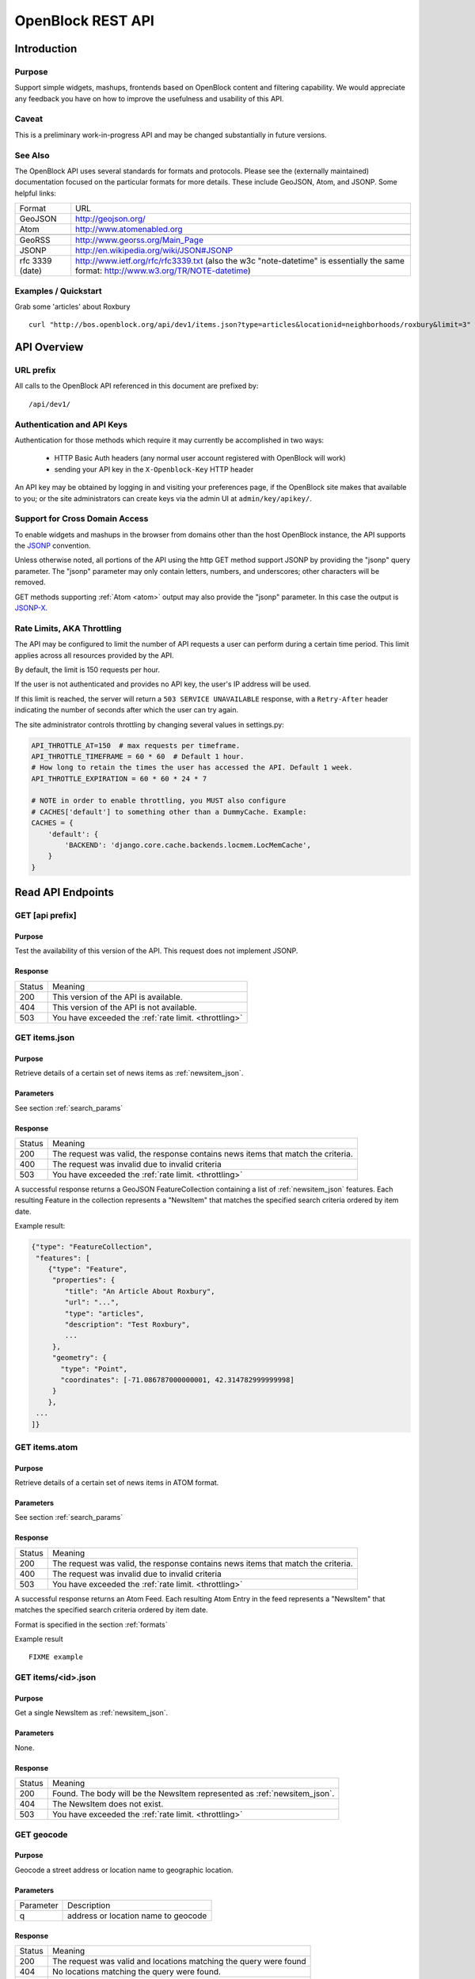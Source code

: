 ==================
OpenBlock REST API
==================

Introduction
============

Purpose
-------

Support simple widgets, mashups, frontends based on OpenBlock content and filtering capability.
We would appreciate any feedback you have on how to improve the usefulness and usability of this API.

Caveat
------
This is a preliminary work-in-progress API and may be changed 
substantially in future versions.   


See Also
--------

The OpenBlock API uses several standards for formats and protocols.  Please see the (externally maintained) documentation focused on the particular formats for more details. These include GeoJSON, Atom, and JSONP. Some helpful links:

================== ============================================================
    Format			    URL
------------------ ------------------------------------------------------------
    GeoJSON                   http://geojson.org/
------------------ ------------------------------------------------------------
     Atom                     http://www.atomenabled.org
------------------ ------------------------------------------------------------
.. _georss:
     GeoRSS                   http://www.georss.org/Main_Page
------------------ ------------------------------------------------------------
     JSONP                    http://en.wikipedia.org/wiki/JSON#JSONP
------------------ ------------------------------------------------------------
 rfc 3339 (date)              http://www.ietf.org/rfc/rfc3339.txt
                              (also the w3c "note-datetime" is
                              essentially the same format: http://www.w3.org/TR/NOTE-datetime)
================== ============================================================


Examples / Quickstart
---------------------

Grab some 'articles' about Roxbury

:: 

    curl "http://bos.openblock.org/api/dev1/items.json?type=articles&locationid=neighborhoods/roxbury&limit=3" > items.json


API Overview
============

URL prefix
----------

All calls to the OpenBlock API referenced in this document are prefixed by::

	/api/dev1/


.. _api_auth:

Authentication and API Keys
----------------------------

Authentication for those methods which require it may currently be
accomplished in two ways:

 * HTTP Basic Auth headers (any normal user account registered with
   OpenBlock will work)

 * sending your API key in the ``X-Openblock-Key`` HTTP header

.. _apikey:

An API key may be obtained by logging in and visiting your preferences
page, if the OpenBlock site makes that available to you; or the site
administrators can create keys via the admin UI at
``admin/key/apikey/``.


Support for Cross Domain Access
-------------------------------

To enable widgets and mashups in the browser from domains other than
the host OpenBlock instance, the API supports the
`JSONP <https://secure.wikimedia.org/wikipedia/en/wiki/JSONP>`_ convention.

Unless otherwise noted, all portions of the API using the http GET method support JSONP by 
providing the "jsonp" query parameter.
The "jsonp" parameter may only contain letters, numbers, and
underscores; other characters will be removed.

GET methods supporting :ref:`Atom <atom>` output may also provide the "jsonp"
parameter. In this case the output is `JSONP-X <http://www.ajaxwith.com/JSONP-X-Output.html>`_.


.. _throttling:

Rate Limits, AKA Throttling
---------------------------

The API may be configured to limit the number of API requests a user
can perform during a certain time period.  This limit applies across
all resources provided by the API.

By default, the limit is 150 requests per hour.

If the user is not authenticated and provides no API key, the user's
IP address will be used.

If this limit is reached, the server will return a ``503 SERVICE
UNAVAILABLE`` response, with a ``Retry-After`` header indicating the
number of seconds after which the user can try again.

The site administrator controls throttling by changing several
values in settings.py:

.. code-block:: python

  API_THROTTLE_AT=150  # max requests per timeframe.
  API_THROTTLE_TIMEFRAME = 60 * 60  # Default 1 hour.
  # How long to retain the times the user has accessed the API. Default 1 week.
  API_THROTTLE_EXPIRATION = 60 * 60 * 24 * 7

  # NOTE in order to enable throttling, you MUST also configure
  # CACHES['default'] to something other than a DummyCache. Example:
  CACHES = {
      'default': {
          'BACKEND': 'django.core.cache.backends.locmem.LocMemCache',
      }
  }


Read API Endpoints
==================


GET [api prefix]
----------------

Purpose
~~~~~~~

Test the availability of this version of the API.  This request does not implement JSONP.

Response
~~~~~~~~

================== ============================================================
    Status                                Meaning
------------------ ------------------------------------------------------------
      200             This version of the API is available.
------------------ ------------------------------------------------------------
      404             This version of the API is not available.
------------------ ------------------------------------------------------------
      503             You have exceeded the :ref:`rate limit. <throttling>`
================== ============================================================



GET items.json
--------------

Purpose
~~~~~~~
Retrieve details of a certain set of news items as :ref:`newsitem_json`.

Parameters
~~~~~~~~~~
See section :ref:`search_params`


Response
~~~~~~~~

================== ============================================================
    Status                                Meaning
------------------ ------------------------------------------------------------
      200          The request was valid, the response contains news items 
                   that match the criteria.
------------------ ------------------------------------------------------------
      400          The request was invalid due to invalid criteria
------------------ ------------------------------------------------------------
      503             You have exceeded the :ref:`rate limit. <throttling>`
================== ============================================================


A successful response returns a GeoJSON FeatureCollection containing a list of 
:ref:`newsitem_json` features.  Each resulting Feature in the collection represents a "NewsItem"
that matches the specified search criteria ordered by item date.

Example result:

.. code-block:: javascript

    {"type": "FeatureCollection", 
     "features": [
        {"type": "Feature", 
         "properties": {
            "title": "An Article About Roxbury",
            "url": "...", 
            "type": "articles",
            "description": "Test Roxbury",
            ...
         },
         "geometry": {
           "type": "Point", 
           "coordinates": [-71.086787000000001, 42.314782999999998]
         }
        }, 
     ...
    ]}

GET items.atom
--------------

Purpose
~~~~~~~
Retrieve details of a certain set of news items in ATOM format.

Parameters
~~~~~~~~~~
See section :ref:`search_params`

Response
~~~~~~~~

================== ============================================================
    Status                                Meaning
------------------ ------------------------------------------------------------
      200          The request was valid, the response contains news items 
                   that match the criteria.
------------------ ------------------------------------------------------------
      400          The request was invalid due to invalid criteria
------------------ ------------------------------------------------------------
      503             You have exceeded the :ref:`rate limit. <throttling>`
================== ============================================================


A successful response returns an Atom Feed.  Each resulting Atom Entry in the feed 
represents a "NewsItem" that matches the specified search criteria ordered by item date.

Format is specified in the section :ref:`formats`

Example result

::

    FIXME example

GET items/<id>.json
--------------------

Purpose
~~~~~~~

Get a single NewsItem as :ref:`newsitem_json`.

Parameters
~~~~~~~~~~

None.

Response
~~~~~~~~

================== ============================================================
    Status                                Meaning
------------------ ------------------------------------------------------------
      200          Found. The body will be the NewsItem represented as
                   :ref:`newsitem_json`.
------------------ ------------------------------------------------------------
      404          The NewsItem does not exist.
------------------ ------------------------------------------------------------
      503          You have exceeded the :ref:`rate limit. <throttling>`
================== ============================================================

GET geocode
-----------

Purpose
~~~~~~~

Geocode a street address or location name to geographic location.


Parameters
~~~~~~~~~~

================== ==========================================================================
    Parameter                                Description
------------------ --------------------------------------------------------------------------
        q          address or location name to geocode 
================== ==========================================================================

Response
~~~~~~~~

================== ============================================================
    Status                                Meaning
------------------ ------------------------------------------------------------
      200          The request was valid and locations matching the query 
                   were found
------------------ ------------------------------------------------------------
      404          No locations matching the query were found.
------------------ ------------------------------------------------------------
      400          Invalid input: missing or empty 'q' parameter.
------------------ ------------------------------------------------------------
      503          You have exceeded the :ref:`rate limit. <throttling>`
================== ============================================================


A successful response contains a GeoJSON FeatureCollection with Features corresponding to the query given.  The list will contain multiple results if
the match was ambiguous.

Example response:

.. code-block:: javascript

     "type": "FeatureCollection", 
     "features": [
      {
       "geometry": {
        "type": "Point", 
        "coordinates": [
         -71.086787000000001, 
         42.314782999999998
        ]
       }, 
       "type": "Feature", 
       "properties": {
        "city": "BOSTON", 
        "type": "neighborhoods", 
        "name": "Roxbury", 
        "query": "Roxbury"
       }
      }]}


A 404 response will return the same structure but with an empty
list of "features".


.. _get_types:

GET items/types.json 
--------------------

Purpose
~~~~~~~

Retrieve metadata describing the types of news items available in the
system and their attributes.

Response
~~~~~~~~

The output maps an identifier ("slug") to a mapping of key-value pairs
describing one news item type.

Each type consists of a few strings suitable for labels in a UI
('name', 'plural_name', 'indefinite_article'), plus a 'last_updated'
date when news items of this type were last loaded.

Each news item type may also have its own extended metadata which is
described in the 'attributes' mapping.  Each attribute has a
'pretty_name' and a 'type' (one of 'text', 'bool', 'int', 'date',
'time', 'datetime').

Example:

.. code-block:: javascript

   [{'elvis-sightings': {
      'indefinite_article': 'an',
      'name': 'Elvis Sighting',
      'plural_name': 'Elvis Sightings',
      'slug': 'elvis-sightings',
      'last_updated': '2011-02-22',
      'attributes': {
        'verified': {
          'pretty_name': 'Verified Really Elvis',
          'type': 'bool'
       }
     }
   }]


.. _get_locations:

GET locations.json
------------------

Purpose
~~~~~~~

Retrieve all predefined locations on the server as a list.

Parameters
~~~~~~~~~~

================== ==========================================================================
    Parameter                                Description
------------------ --------------------------------------------------------------------------
     type            (optional) return only locations of the specified type, eg "neighborhoods"
                     see See :ref:`get_location_types` for types.
================== ==========================================================================


Response
~~~~~~~~

A list of JSON objects describing each location. Each has the
following keys:

* name - human-readable name of the location.
* slug - name suitable for use in URLs.
* url - link to a view of this location as GeoJSON (see :ref:`get_location_detail`.
* description - may be blank.
* city - name of the city.
* type - a Location Type slug. See :ref:`get_location_types`.

Example:

.. code-block:: javascript

    [
     {
      "city": "YOUR CITY", 
      "description": "", 
      "url": "/api/dev1/locations/zipcodes/02108.json", 
      "type": "zipcodes", 
      "slug": "02108", 
      "name": "02108"
     }, 
     {
      "city": "YOUR CITY", 
      "description": "", 
      "url": "/api/dev1/locations/neighborhoods/allstonbrighton.json", 
      "type": "neighborhoods", 
      "slug": "allstonbrighton", 
      "name": "Allston/Brighton"
     }
    ]

.. _get_location_detail:

GET locations/<locationid>.json
--------------------------------

Purpose
~~~~~~~
Retrieve detailed geometry information about a particular predefined location. 
Available URLs can be discovered by querying the locations.json
endpoint, see :ref:`get_locations`


Response
~~~~~~~~

A GeoJSON Feature object representing one named location.

Example:

.. code-block:: javascript

     { "type": "Feature",
      "geometry": {
        "type": "Polygon",
        "coordinates": [
          [102.0, 0.0], [103.0, 1.0], [104.0, 0.0], [105.0, 1.0], ...
          ]
        },
      "properties": {
        "type": "zipcode",
        "city": "boston",
        "name": "02115",
        "slug": "02115",
        "description": "lorem ipsum blah blah",
        "centroid": "POINT (101.0 0.5)",
        "area": 3633354.76,
        "source": "http://example.com/zip_codes_or_something",
        "population": null,
        }
      },



.. _get_location_types:

GET locations/types.json
------------------------

Purpose
~~~~~~~
Retrieve a list of location types, eg "towns", "zipcodes", etc. which can
be used to filter locations.

Response
~~~~~~~~

A JSON object describing the location types available.

Example:

.. code-block:: javascript

     {
      "towns": {"name": "Town",
                "plural_name": "Towns",
                "scope:" "boston"},
      "zipcodes": { ... }
     }


GET places/types.json
---------------------

Purpose
~~~~~~~
Retrieve a list of place types, eg "points of interest", "police stations", etc. which can
be used to access data about places in the system.

Response
~~~~~~~~

A JSON object describing the place types available.

Example:

.. code-block:: javascript

    {
        "poi": {
            "name": "Point of Interest",
            "plural_name": "Points of Interest", 
            "geojson_url": "/api/dev1/places/poi.json" 
        },
        "police": {
            "name": "Police Station",
            "plural_name": "Police Stations", 
            "geojson_url": "/api/dev1/places/police.json"
        } 
    }



GET places/<placetype>.json
---------------------------

Purpose
~~~~~~~
Retrieve a list of places of the specified type, eg "points of interest", "police stations", etc. 

Response
~~~~~~~~

A GeoJSON feature collection object describing the places of the type specified.

Example:

.. code-block:: javascript

    {
     "type": "FeatureCollection", 
     "features": [
      {
       "geometry": {
        "type": "Point", 
        "coordinates": [
         -71.052149999999997, 
         42.332369999999997
        ]
       }, 
       "type": "Feature", 
       "properties": {
        "type": "poi", 
        "name": "Fake Monument", 
        "address": ""
       }
      }, 
      {
       "geometry": {
        "type": "Point", 
        "coordinates": [
         -71.052149999999997, 
         42.332369999999997
        ]
       }, 
       "type": "Feature", 
       "properties": {
        "type": "poi", 
        "name": "Fake Yards", 
        "address": ""
       }
      }
     ]
    }


.. _search_params:


Item Search Parameters
======================

Search parameters specified select all items that match all criteria simultaneously, eg specifying type="crimereport"&locationid="neighborhoods/roxbury" selects all items that are of type "crimereport" AND in the Roxbury neighborhood and no other items.

Spatial Filtering
-----------------

Spatial filters allow the selection of items based on geographic areas. 
At most one spatial filter may be applied per API request.


Predefined Area
~~~~~~~~~~~~~~~

Selects items in some predefined area on the server, eg a neighborhood, zipcode etc. To discover predefined areas see the endpoint "GET locations.json"

================== ==========================================================================
    Parameter                                Description
------------------ --------------------------------------------------------------------------
   locationid      server provided identifier for predefined location.
                   eg: "neighborhoods/roxbury"
================== ==========================================================================


Bounding Circle
~~~~~~~~~~~~~~~

Selects items within some distance of a given point.

================== ==========================================================================
    Parameter                                Description
------------------ --------------------------------------------------------------------------
      center	    <lon>,<lat> comma separated list of 2 floating point 
                    values representing the longitude and latitude of the 
                    center of the circle. eg: center=-71.191153,42.227865

------------------ --------------------------------------------------------------------------
      radius	   positive floating point maximum distance in meters from the specified 
                   center point
================== ==========================================================================


Other Filters
-------------


News Item Type 
~~~~~~~~~~~~~~

Restricts results to a single type of news item, eg only crime reports.  The full
set of types available can be retrieved by querying the schema types list api endpoint or by inspection of the values of the 'type' field of news items returned from the api. 
See 'GET newsitems/types.json' 

================== ==========================================================================
    Parameter                                Description
------------------ --------------------------------------------------------------------------
      type         schemaid of the type to retrict results to, eg crimereport
================== ==========================================================================


Date Range
~~~~~~~~~~

Restricts results to items within a time range


================== ==========================================================================
    Parameter                                Description
------------------ --------------------------------------------------------------------------
     startdate     limits items to only those newer than the given date.
                   date format is YYYY-MM-DD or rfc3339 for date/time
------------------ --------------------------------------------------------------------------
     enddate       limits items to only those older than the given date.
                   date format is YYYY-MM-DD or rfc3339 for date/time
================== ==========================================================================


Result Limit and Offset
~~~~~~~~~~~~~~~~~~~~~~~

================== ==========================================================================
    Parameter                                Description
------------------ --------------------------------------------------------------------------
     limit         maximum number of items to return. default is 25, max 200
------------------ --------------------------------------------------------------------------
     offset        skip this number of items before returning results. default is 0 
================== ==========================================================================


Write API Endpoints
===================

.. _post_items:

POST items/
-----------

Purpose
~~~~~~~

Create a new NewsItem.  :ref:`Authentication required <api_auth>`.


Parameters
~~~~~~~~~~

The body of the POST must be a :ref:`newsitem_json` representation of
a single NewsItem.

Note that you must include either the ``geometry``, or
``properties['location_name']``, or both:

* If ``geometry`` is omitted, the location_name will be used for
  geocoding to generate a geometry.
* If ``location_name`` is omitted, the geometry will be used for
  reverse-geocoding to generate a block name.
* If both are omitted, or geocoding/reverse-geocoding fails, it is an
  error.


Response
~~~~~~~~

================== ============================================================
    Status                                Meaning
------------------ ------------------------------------------------------------
      201          Created the NewsItem successfully. The
                   'Location' header will be a URI to the JSON
                   representation of this NewsItem.
------------------ ------------------------------------------------------------
      400          Invalid input.  Response will be a JSON object with
                   an 'errors' key containing validation hints.

                   For example, if the required 'url' field is not
                   provided and the 'item_date' is in the wrong
                   format, the response would be::

                      {
                        "errors": {
                          "url": [
                            "This field is required."
                          ],
                          "item_date": [
                            "Enter a valid date."
                          ]
                        }
                      }
------------------ ------------------------------------------------------------
      401          Permission denied. See :ref:`Authentication <api_auth>`.
------------------ ------------------------------------------------------------
      503          You have exceeded the :ref:`rate limit. <throttling>`
================== ============================================================




.. _formats:


News Item Formats
=================

.. _newsitem_json:

NewsItem JSON Format
--------------------

A NewsItem is represented by a GeoJSON Feature containing:
 * a "geometry" attribute representing its specific location, generally a Point.
 * a "type" attribute, which is always "Feature".
 * a "properties" attribute containing details of the news item according to its schema.

See the GeoJSON specification for additional information on GeoJSON: 
http://geojson.org/geojson-spec.html

Example:

.. code-block:: javascript

 {
   "geometry": {
    "type": "Point",
    "coordinates": [
     -71.055719999999994, 42.359819999999999
    ]
   },
   "type": "Feature",
   "properties": {
     "title": "Looked kind of like Elvis",
     "type": "elvis-sightings",
     "description": "Witnesses reported someone who looked just like Elvis except eight feet tall and with long red hair and green skin.",
     "url": "http://example.com/elvis123",
     "item_date": "2010-12-10",
     "pub_date": "2010-12-10T16:55:01-06:00",
     "verified": false,
   }
  }


Common Properties
~~~~~~~~~~~~~~~~~

The following ``properties`` are common to all Schema and will always be
present:

============= ================== ==========================================
Name          Type               Meaning
------------- ------------------ ------------------------------------------
title         text               Headline or other title from the source.
------------- ------------------ ------------------------------------------
type          text               Name (slug) of the item's type; this
                                 must correspond to one of the values
                                 returned by :ref:`get_types`
------------- ------------------ ------------------------------------------
description   text               Summary of the news item.
------------- ------------------ ------------------------------------------
url           text               Original URL where the news was found.
------------- ------------------ ------------------------------------------
pub_date      rfc3339 date/time  Date/time this Item was added to the
                                 OpenBlock site. (Set automatically in
                                 :ref:`post_items`.)
------------- ------------------ ------------------------------------------
item_date     rfc3339 date       Date this news occurred, or was
                                 published on the original source site.
------------- ------------------ ------------------------------------------
location_name text               Human-readable name of the location.
============= ================== ==========================================


Extended Properties: Schema Attributes
~~~~~~~~~~~~~~~~~~~~~~~~~~~~~~~~~~~~~~

Additional properties may be returned according to the NewsItem's
type, aka :ref:`schema <newsitem-schemas>`.

In order to know what attributes are defined for each schema, or to
know what to include in :ref:`post_items`, you can do a request
to :ref:`get_types`.

NewsItem Schema attributes are output in the corresponding JSON value
type if one exists, otherwise a formatted string is used.

================== ==========================================================================
    Field Type                  JSON Representation
------------------ --------------------------------------------------------------------------
      string        string
------------------ --------------------------------------------------------------------------
      number        number
------------------ --------------------------------------------------------------------------
      boolean       boolean
------------------ --------------------------------------------------------------------------
      datetime      rfc3339 formatted datetime string, eg: "1999-12-29T12:11:45Z"
------------------ --------------------------------------------------------------------------
      date          rfc3339 formatted date string, eg: "1999-12-29"
------------------ --------------------------------------------------------------------------
      time          rfc3339 formatted time string, eg: "12:11:45Z" 
================== ==========================================================================


.. _atom:

NewsItem Atom Format
--------------------

Generally follows the :ref:`Atom <atom>` specification.
Location information is specified with :ref:`GeoRSS-Simple <georss>`.

Extended schema attributes are specified in the
"http://openblock.org/ns/0" namespace.

Example:

.. code-block:: xml

  <?xml version="1.0" encoding="utf8"?>
  <feed xmlns="http://www.w3.org/2005/Atom"
        xmlns:openblock="http://openblock.org/ns/0"
        xmlns:georss="http://www.georss.org/georss">
     <title>openblock news item atom feed</title>
     <link href="/api/dev1/items.json" rel="alternate"></link>
     <link href="/api/dev1/items.atom" rel="self"></link>
     <id>/api/dev1/items.atom</id>
     <updated>2010-12-10T16:55:01-06:00</updated>
     <entry>
        <title>Looked kind of like Elvis</title>
        <link href="http://example.com/elvis123" rel="alternate"></link>
        <updated>2010-12-10T16:55:01-06:00</updated>
        <id>...</id>
        <summary type="html">Witnesses reported someone who looked just
           like Elvis except eight feet tall and with long red hair and green skin.
        </summary>
        <georss:point>42.3598199999999991 -71.0557199999999938</georss:point>
        <georss:featureName>4 S. Market St.</georss:featureName>
        <openblock:type>elvis-sightings</openblock:type>
        <openblock:attributes>
           <openblock:attribute type="bool" name="verified">False</openblock:attribute>
        </openblock:attributes>
     </entry>
  </feed>


